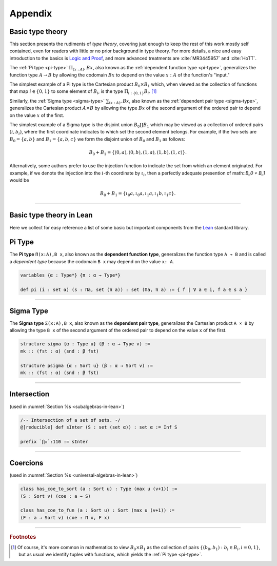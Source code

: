 .. _appendix:

========
Appendix
========

Basic type theory
-----------------

This section presents the rudiments of *type theory*, covering just enough to keep the rest of this work mostly self contained, even for readers with little or no prior background in type theory.  For more details, a nice and easy introduction to the basics is `Logic and Proof`_, and more advanced treatments are :cite:`MR3445957` and :cite:`HoTT`.

.. todo:: insert section on type theory basics

.. index:: type of; dependent pairs (Sigma type)

.. index:: type of; dependent functions (Pi type)

The :ref:`Pi type <pi-type>` :math:`\Pi_{(x:A)}, B x`, also known as the :ref:`dependent function type <pi-type>`, generalizes the function type :math:`A → B` by allowing the codomain :math:`B x` to depend on the value :math:`x : A` of the function's "input."

The simplest example of a Pi type is the Cartesian product :math:`B_0 × B_1` which, when viewed as the collection of functions that map :math:`i ∈ \{0, 1\}` to some element of :math:`B_i`, is the type :math:`\Pi_{i : \{0, 1\}} B_i`. [1]_

Similarly, the :ref:`Sigma type <sigma-type>` :math:`\sum_{(x:A)}, B x`, also known as the :ref:`dependent pair type <sigma-type>`, generalizes the Cartesian product :math:`A × B` by allowing the type :math:`B x` of the second argument of the ordered pair to depend on the value :math:`x` of the first.

The simplest example of a Sigma type is the disjoint union :math:`B_0 \coprod B_1` which may be viewed as a collection of ordered pairs :math:`(i, b_i)`, where the first coordinate indicates to which set the second element belongs.  For example, if the two sets are :math:`B_0 = \{a, b\}` and :math:`B_1 = \{a, b, c\}` we form the disjoint union of :math:`B_0` and :math:`B_1` as follows:

.. math:: B_0 + B_1 = \{(0,a), (0,b), (1,a), (1,b), (1,c)\}.

Alternatively, some authors prefer to use the injection function to indicate the set from which an element originated.  For example, if we denote the injection into the :math:`i`-th coordinate by :math:`ι_i`, then a perfectly adequate presention of math::`B_0 + B_1` would be

.. math:: B_0 + B_1 = \{ι_0 a, ι_0 a, ι_1 a, ι_1 b, ι_1 c\}.

------------------------------------------

Basic type theory in Lean
-------------------------

Here we collect for easy reference a list of some basic but important components from the Lean_ standard library.

.. index:: type of; dependent functions (Pi type)

.. _pi-type:

Pi Type
-------

The **Pi type** ``Π(x:A),B x``, also known as the **dependent function type**, generalizes the function type ``A → B`` and is called a *dependent type* because the codomain ``B x`` may depend on the value ``x: A``.

.. code-block:: lean

    variables {α : Type*} {π : α → Type*}

    def pi (i : set α) (s : Πa, set (π a)) : set (Πa, π a) := { f | ∀ a ∈ i, f a ∈ s a }

-------------------------

.. index:: type of; dependent pairs (Sigma type)

.. _sigma-type:

Sigma Type
----------

The **Sigma type** ``Σ(x:A),B x``, also known as the **dependent pair type**, generalizes the Cartesian product ``A × B`` by allowing the type ``B x`` of the second argument of the ordered pair to depend on the value ``x`` of the first.

.. code-block:: lean

    structure sigma {α : Type u} (β : α → Type v) :=
    mk :: (fst : α) (snd : β fst)

    structure psigma {α : Sort u} (β : α → Sort v) :=
    mk :: (fst : α) (snd : β fst)

-------------------------

.. _intersection:

Intersection
------------

(used in :numref:`Section %s <subalgebras-in-lean>`)

.. code-block:: lean

    /-- Intersection of a set of sets. -/
    @[reducible] def sInter (S : set (set α)) : set α := Inf S

    prefix `⋂₀`:110 := sInter

-------------------------

.. _coercions:


Coercions
---------

(used in :numref:`Section %s <universal-algebras-in-lean>`)


.. code-block:: lean

    class has_coe_to_sort (a : Sort u) : Type (max u (v+1)) :=
    (S : Sort v) (coe : a → S)

    class has_coe_to_fun (a : Sort u) : Sort (max u (v+1)) :=
    (F : a → Sort v) (coe : Π x, F x)

---------------------

.. rubric:: Footnotes

.. [1] 
   Of course, it's more common in mathematics to view :math:`B_0 × B_1` as the collection of pairs :math:`\{(b_0, b_1) : b_i ∈ B_i, i = 0, 1\}`, but as usual we identify tuples with functions, which yields the :ref:`Pi type <pi-type>`.



.. _Lean: https://leanprover.github.io/

.. _Logic and Proof: https://leanprover.github.io/logic_and_proof/